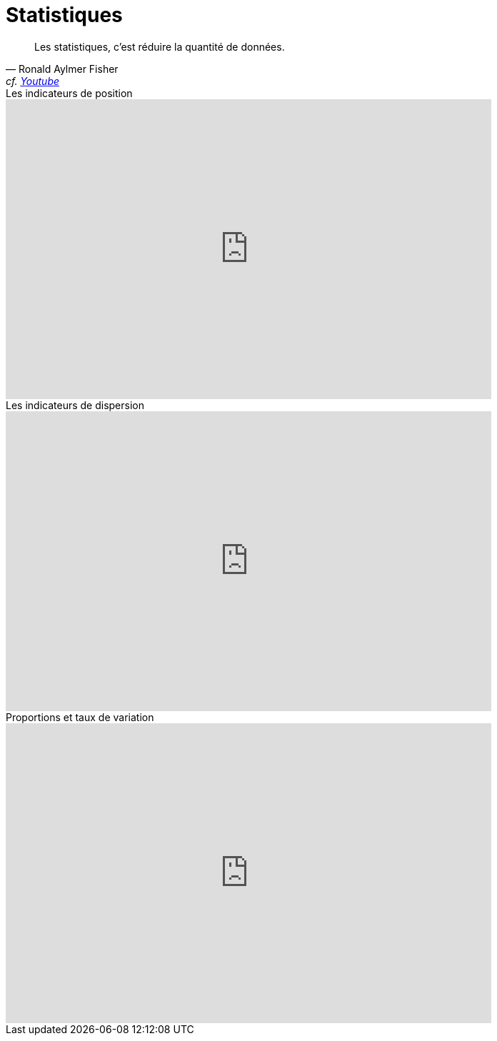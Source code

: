 = Statistiques

"Les statistiques, c'est réduire la quantité de données."
-- Ronald Aylmer Fisher, cf. https://youtu.be/BII9UNkQosI?si=rzUjQDAex78wobw0&t=59[Youtube]

video::5bsgf9YAYdo[youtube,width=680,height=420,title=Les indicateurs de position]
video::e5QMapt8Wfg&t=15s[youtube,width=680,height=420,title=Les indicateurs de dispersion]
video::BII9UNkQosI&t=210s[youtube,width=680,height=420,title=Proportions et taux de variation]